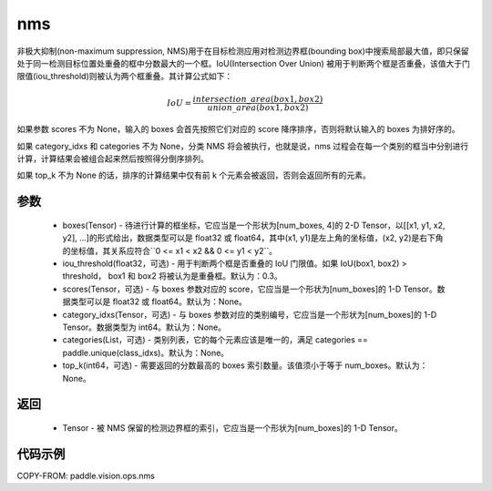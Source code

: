 .. _cn_api_paddle_vision_ops_nms:

nms
-------------------------------

.. py:function:: paddle.vision.ops.nms(boxes, iou_threshold=0.3, scores=None, category_idxs=None, categories=None, top_k=None)

非极大抑制(non-maximum suppression, NMS)用于在目标检测应用对检测边界框(bounding box)中搜索局部最大值，即只保留处于同一检测目标位置处重叠的框中分数最大的一个框。IoU(Intersection Over Union) 被用于判断两个框是否重叠，该值大于门限值(iou_threshold)则被认为两个框重叠。其计算公式如下：

.. math::

    IoU = \frac{intersection\_area(box1, box2)}{union\_area(box1, box2)}

如果参数 scores 不为 None，输入的 boxes 会首先按照它们对应的 score 降序排序，否则将默认输入的 boxes 为排好序的。

如果 category_idxs 和 categories 不为 None，分类 NMS 将会被执行，也就是说，nms 过程会在每一个类别的框当中分别进行计算，计算结果会被组合起来然后按照得分倒序排列。

如果 top_k 不为 None 的话，排序的计算结果中仅有前 k 个元素会被返回，否则会返回所有的元素。

参数
:::::::::
    - boxes(Tensor) - 待进行计算的框坐标，它应当是一个形状为[num_boxes, 4]的 2-D Tensor，以[[x1, y1, x2, y2], ...]的形式给出，数据类型可以是 float32 或 float64，其中(x1, y1)是左上角的坐标值，(x2, y2)是右下角的坐标值，其关系应符合``0 <= x1 < x2 && 0 <= y1 < y2``。
    - iou_threshold(float32，可选) - 用于判断两个框是否重叠的 IoU 门限值。如果 IoU(box1, box2) > threshold， box1 和 box2 将被认为是重叠框。默认为：0.3。
    - scores(Tensor，可选) - 与 boxes 参数对应的 score，它应当是一个形状为[num_boxes]的 1-D Tensor。数据类型可以是 float32 或 float64。默认为：None。
    - category_idxs(Tensor，可选) - 与 boxes 参数对应的类别编号，它应当是一个形状为[num_boxes]的 1-D Tensor。数据类型为 int64。默认为：None。
    - categories(List，可选) - 类别列表，它的每个元素应该是唯一的，满足 categories == paddle.unique(class_idxs)。默认为：None。
    - top_k(int64，可选) - 需要返回的分数最高的 boxes 索引数量。该值须小于等于 num_boxes。默认为：None。


返回
:::::::::
    - Tensor - 被 NMS 保留的检测边界框的索引，它应当是一个形状为[num_boxes]的 1-D Tensor。


代码示例
:::::::::
COPY-FROM: paddle.vision.ops.nms
